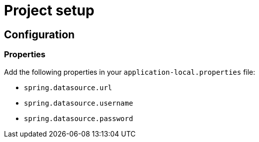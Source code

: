 = Project setup

== Configuration

=== Properties
Add the following properties in your `application-local.properties` file:

* `spring.datasource.url`
* `spring.datasource.username`
* `spring.datasource.password`
